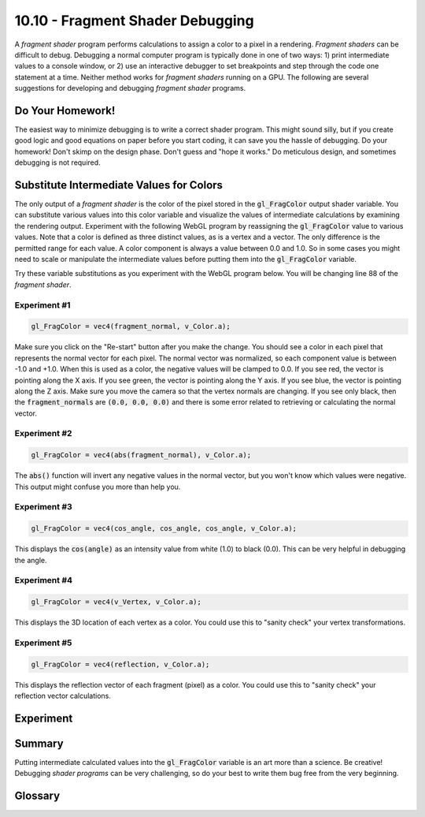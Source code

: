 .. Copyright (C)  Wayne Brown
  Permission is granted to copy, distribute
  and/or modify this document under the terms of the GNU Free Documentation
  License, Version 1.3 or any later version published by the Free Software
  Foundation; with Invariant Sections being Forward, Prefaces, and
  Contributor List, no Front-Cover Texts, and no Back-Cover Texts.  A copy of
  the license is included in the section entitled "GNU Free Documentation
  License".

10.10 - Fragment Shader Debugging
:::::::::::::::::::::::::::::::::

A *fragment shader* program performs calculations to assign a color to a pixel
in a rendering.
*Fragment shaders* can be difficult to debug. Debugging a normal computer
program is typically done in one of two ways: 1) print intermediate
values to a console window, or 2) use an interactive debugger to set breakpoints
and step through the code one statement at a time. Neither method works for
*fragment shaders* running on a GPU. The following are several suggestions
for developing and debugging *fragment shader* programs.

Do Your Homework!
-----------------

The easiest way to minimize debugging is to write a correct shader program.
This might sound silly, but if you create good logic
and good equations on paper before you start coding, it can save you the
hassle of debugging. Do your homework! Don't skimp on the design phase. Don't
guess and "hope it works." Do meticulous design, and sometimes debugging is
not required.

Substitute Intermediate Values for Colors
-----------------------------------------

The only output of a *fragment shader* is the color of the pixel stored in
the :code:`gl_FragColor` output shader variable. You can substitute various
values into this color variable and visualize the values of intermediate
calculations by examining the rendering output. Experiment with the following
WebGL program by reassigning the :code:`gl_FragColor` value to various values.
Note that a color is defined as three distinct values, as is a vertex and
a vector. The only difference is the permitted range for each value. A color component is
always a value between 0.0 and 1.0. So in some cases you might need to scale
or manipulate the intermediate values before putting them into the
:code:`gl_FragColor` variable.

Try these variable substitutions as you experiment with the WebGL program below.
You will be changing line 88 of the *fragment shader*.

Experiment #1
*************

.. Code-Block:: JavaScript

  gl_FragColor = vec4(fragment_normal, v_Color.a);

Make sure you click on the "Re-start" button after you make the change. You should
see a color in each pixel that represents the normal vector for each pixel.
The normal vector was normalized, so each component value is between -1.0 and +1.0. When
this is used as a color, the negative values will be clamped to 0.0. If you see
red, the vector is pointing along the X axis. If you see green, the vector is
pointing along the Y axis. If you see blue, the vector is pointing along the
Z axis. Make sure you move the camera so that the vertex normals are changing.
If you see only black, then the :code:`fragment_normals` are :code:`(0.0, 0.0, 0.0)`
and there is some error related to retrieving or calculating the normal vector.

Experiment #2
*************

.. Code-Block:: JavaScript

  gl_FragColor = vec4(abs(fragment_normal), v_Color.a);

The :code:`abs()` function will invert any negative values in the normal vector,
but you won't know which values were negative. This output might confuse you more than
help you.

Experiment #3
*************

.. Code-Block:: JavaScript

  gl_FragColor = vec4(cos_angle, cos_angle, cos_angle, v_Color.a);

This displays the :code:`cos(angle)` as an intensity value from white (1.0)
to black (0.0). This can be very helpful in debugging the angle.

Experiment #4
*************

.. Code-Block:: JavaScript

  gl_FragColor = vec4(v_Vertex, v_Color.a);

This displays the 3D location of each vertex as a color. You could use
this to "sanity check" your vertex transformations.

Experiment #5
*************

.. Code-Block:: JavaScript

  gl_FragColor = vec4(reflection, v_Color.a);

This displays the reflection vector of each fragment (pixel) as a color.
You could use this to "sanity check" your reflection vector calculations.

Experiment
----------

.. webglinteractive:: W1
  :htmlprogram: _static/10_light_attenuation/light_attenuation.html
  :editlist: _static/shaders/attenuated_light.frag


Summary
-------

Putting intermediate calculated values into the :code:`gl_FragColor` variable
is an art more than a science. Be creative! Debugging *shader programs*
can be very challenging, so do your best to write them bug free from the
very beginning.

Glossary
--------

.. glossary::

  debugging
    The art and science of finding mistakes in a computer program.

.. index:: GLSL debugging
